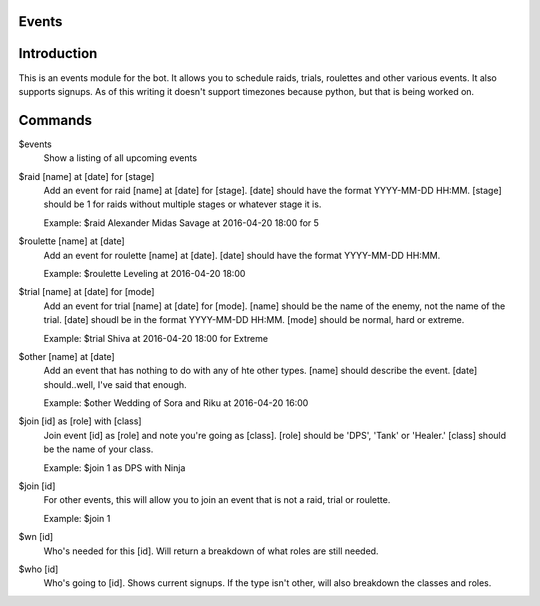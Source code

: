 Events
======

Introduction
============

This is an events module for the bot. It allows you to schedule raids, trials, roulettes and other various events. It also supports signups. As of this writing it doesn't support timezones because python, but that is being worked on.

Commands
========
$events
    Show a listing of all upcoming events

$raid [name] at [date] for [stage]
    Add an event for raid [name] at [date] for [stage]. [date] should have the format YYYY-MM-DD HH:MM. [stage] should be 1 for raids without multiple stages or whatever stage it is.

    Example: $raid Alexander Midas Savage at 2016-04-20 18:00 for 5

$roulette [name] at [date]
    Add an event for roulette [name] at [date]. [date] should have the format YYYY-MM-DD HH:MM.

    Example: $roulette Leveling at 2016-04-20 18:00

$trial [name] at [date] for [mode]
    Add an event for trial [name] at [date] for [mode]. [name] should be the name of the enemy, not the name of the trial. [date] shoudl be in the format YYYY-MM-DD HH:MM. [mode] should be normal, hard or extreme.

    Example: $trial Shiva at 2016-04-20 18:00 for Extreme

$other [name] at [date]
    Add an event that has nothing to do with any of hte other types. [name] should describe the event. [date] should..well, I've said that enough.

    Example: $other Wedding of Sora and Riku at 2016-04-20 16:00

$join [id] as [role] with [class]
    Join event [id] as [role] and note you're going as [class]. [role] should be 'DPS', 'Tank' or 'Healer.' [class] should be the name of your class.

    Example: $join 1 as DPS with Ninja

$join [id]
    For other events, this will allow you to join an event that is not a raid, trial or roulette.

    Example: $join 1

$wn [id]
     Who's needed for this [id]. Will return a breakdown of what roles are still needed.

$who [id]
    Who's going to [id]. Shows current signups. If the type isn't other, will also breakdown the classes and roles.